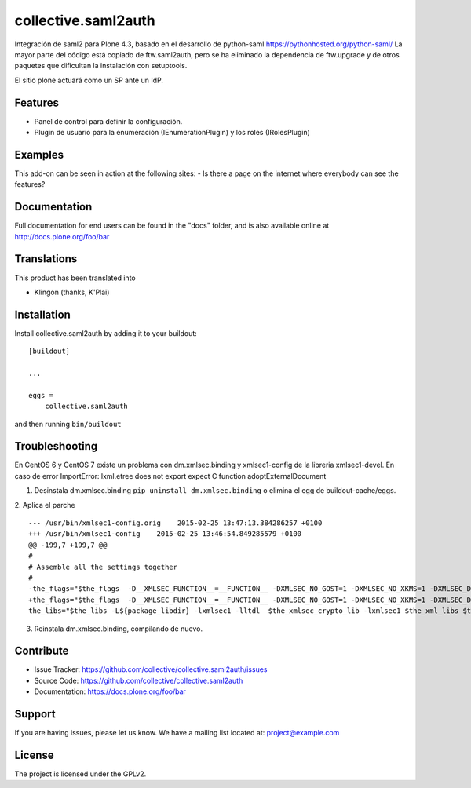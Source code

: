 .. This README is meant for consumption by humans and pypi. Pypi can render rst files so please do not use Sphinx features.
   If you want to learn more about writing documentation, please check out: http://docs.plone.org/about/documentation_styleguide.html
   This text does not appear on pypi or github. It is a comment.

====================
collective.saml2auth
====================

Integración de saml2 para Plone 4.3, basado en el desarrollo de python-saml https://pythonhosted.org/python-saml/
La mayor parte del código está copiado de ftw.saml2auth, pero se ha eliminado la dependencia de ftw.upgrade 
y de otros paquetes que dificultan la instalación con setuptools.

El sitio plone actuará como un SP ante un IdP.

Features
--------

- Panel de control para definir la configuración.
- Plugin de usuario para la enumeración (IEnumerationPlugin) y los roles (IRolesPlugin)



Examples
--------

This add-on can be seen in action at the following sites:
- Is there a page on the internet where everybody can see the features?


Documentation
-------------

Full documentation for end users can be found in the "docs" folder, and is also available online at http://docs.plone.org/foo/bar


Translations
------------

This product has been translated into

- Klingon (thanks, K'Plai)


Installation
------------

Install collective.saml2auth by adding it to your buildout::

    [buildout]

    ...

    eggs =
        collective.saml2auth


and then running ``bin/buildout``

Troubleshooting
---------------
En CentOS 6 y CentOS 7 existe un problema con dm.xmlsec.binding y xmlsec1-config de la
libreria xmlsec1-devel.
En caso de error ImportError: lxml.etree does not export expect C function adoptExternalDocument

1. Desinstala dm.xmlsec.binding ``pip uninstall dm.xmlsec.binding`` o elimina el egg de buildout-cache/eggs.

2. Aplica el parche
::
      --- /usr/bin/xmlsec1-config.orig    2015-02-25 13:47:13.384286257 +0100
      +++ /usr/bin/xmlsec1-config    2015-02-25 13:46:54.849285579 +0100
      @@ -199,7 +199,7 @@
      #
      # Assemble all the settings together
      #
      -the_flags="$the_flags  -D__XMLSEC_FUNCTION__=__FUNCTION__ -DXMLSEC_NO_GOST=1 -DXMLSEC_NO_XKMS=1 -DXMLSEC_DL_LIBLTDL=1 -I/usr/include/xmlsec1   $the_xml_flags $the_xslt_flags $the_crypto_flags"
      +the_flags="$the_flags  -D__XMLSEC_FUNCTION__=__FUNCTION__ -DXMLSEC_NO_GOST=1 -DXMLSEC_NO_XKMS=1 -DXMLSEC_DL_LIBLTDL=1 -DXMLSEC_NO_SIZE_T -I/usr/include/xmlsec1   $the_xml_flags $the_xslt_flags $the_crypto_flags"
      the_libs="$the_libs -L${package_libdir} -lxmlsec1 -lltdl  $the_xmlsec_crypto_lib -lxmlsec1 $the_xml_libs $the_xslt_libs       $the_crypto_libs" if $cflags; then::

3. Reinstala dm.xmlsec.binding, compilando de nuevo.

Contribute
----------

- Issue Tracker: https://github.com/collective/collective.saml2auth/issues
- Source Code: https://github.com/collective/collective.saml2auth
- Documentation: https://docs.plone.org/foo/bar


Support
-------

If you are having issues, please let us know.
We have a mailing list located at: project@example.com


License
-------

The project is licensed under the GPLv2.
